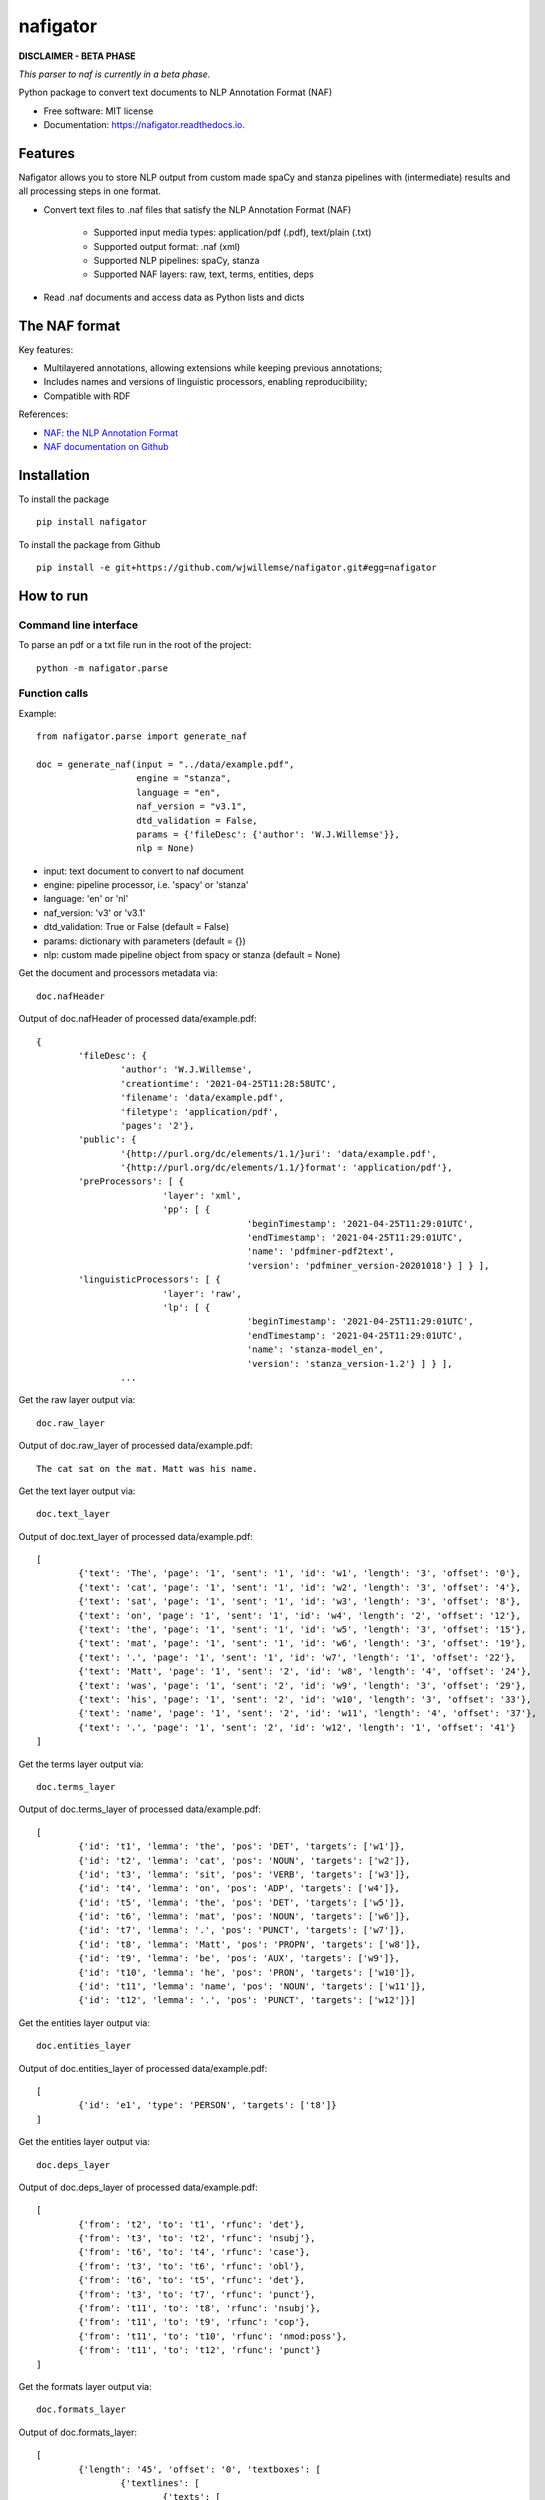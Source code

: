 =========
nafigator
=========


.. image:: https://img.shields.io/pypi/v/nafigator.svg
        :target: https://pypi.python.org/pypi/nafigator

.. image:: https://img.shields.io/travis/wjwillemse/nafigator.svg
        :target: https://travis-ci.com/wjwillemse/nafigator

.. image:: https://readthedocs.org/projects/nafigator/badge/?version=latest
        :target: https://nafigator.readthedocs.io/en/latest/?version=latest
        :alt: Documentation Status


**DISCLAIMER - BETA PHASE**

*This parser to naf is currently in a beta phase.*

Python package to convert text documents to NLP Annotation Format (NAF)


* Free software: MIT license
* Documentation: https://nafigator.readthedocs.io.


Features
--------

Nafigator allows you to store NLP output from custom made spaCy and stanza pipelines with (intermediate) results and all processing steps in one format.

* Convert text files to .naf files that satisfy the NLP Annotation Format (NAF)

	* Supported input media types: application/pdf (.pdf), text/plain (.txt)

	* Supported output format: .naf (xml)

	* Supported NLP pipelines: spaCy, stanza

	* Supported NAF layers: raw, text, terms, entities, deps

* Read .naf documents and access data as Python lists and dicts

The NAF format
--------------

Key features:

* Multilayered annotations, allowing extensions while keeping previous annotations;

* Includes names and versions of linguistic processors, enabling reproducibility;

* Compatible with RDF

References:

* `NAF: the NLP Annotation Format <http://newsreader-project.eu/files/2013/01/techreport.pdf>`_

* `NAF documentation on Github <https://github.com/newsreader/NAF>`_


Installation
------------

To install the package

::

    pip install nafigator

To install the package from Github

::

	pip install -e git+https://github.com/wjwillemse/nafigator.git#egg=nafigator


How to run
----------

Command line interface
~~~~~~~~~~~~~~~~~~~~~~

To parse an pdf or a txt file run in the root of the project::

	python -m nafigator.parse


Function calls
~~~~~~~~~~~~~~

Example: ::

	from nafigator.parse import generate_naf

	doc = generate_naf(input = "../data/example.pdf",
	                   engine = "stanza",
	                   language = "en",
	                   naf_version = "v3.1",
	                   dtd_validation = False,
	                   params = {'fileDesc': {'author': 'W.J.Willemse'}},
	                   nlp = None)

- input: text document to convert to naf document
- engine: pipeline processor, i.e. 'spacy' or 'stanza'
- language: 'en' or 'nl'
- naf_version: 'v3' or 'v3.1'
- dtd_validation: True or False (default = False)
- params: dictionary with parameters (default = {})	
- nlp: custom made pipeline object from spacy or stanza (default = None)

Get the document and processors metadata via::

	doc.nafHeader

Output of doc.nafHeader of processed data/example.pdf::

	{
		'fileDesc': {
			'author': 'W.J.Willemse',
			'creationtime': '2021-04-25T11:28:58UTC', 
	 	 	'filename': 'data/example.pdf', 
	 	 	'filetype': 'application/pdf', 
	 	 	'pages': '2'}, 
	 	'public': {
			'{http://purl.org/dc/elements/1.1/}uri': 'data/example.pdf', 
			'{http://purl.org/dc/elements/1.1/}format': 'application/pdf'}, 
	 	'preProcessors': [ {
	 			'layer': 'xml', 
	 		 	'pp': [ {
	 		 			'beginTimestamp': '2021-04-25T11:29:01UTC', 
	 		 			'endTimestamp': '2021-04-25T11:29:01UTC', 
	 		 		 	'name': 'pdfminer-pdf2text', 
	 		 		 	'version': 'pdfminer_version-20201018'} ] } ], 
	 	'linguisticProcessors': [ {
	 			'layer': 'raw', 
	 			'lp': [ {
	 					'beginTimestamp': '2021-04-25T11:29:01UTC', 
	 					'endTimestamp': '2021-04-25T11:29:01UTC', 
	 					'name': 'stanza-model_en', 
	 					'version': 'stanza_version-1.2'} ] } ], 
	 		...

Get the raw layer output via::

	doc.raw_layer

Output of doc.raw_layer of processed data/example.pdf::

	The cat sat on the mat. Matt was his name.

Get the text layer output via::

	doc.text_layer

Output of doc.text_layer of processed data/example.pdf::

	[
		{'text': 'The', 'page': '1', 'sent': '1', 'id': 'w1', 'length': '3', 'offset': '0'}, 
		{'text': 'cat', 'page': '1', 'sent': '1', 'id': 'w2', 'length': '3', 'offset': '4'}, 
		{'text': 'sat', 'page': '1', 'sent': '1', 'id': 'w3', 'length': '3', 'offset': '8'}, 
		{'text': 'on', 'page': '1', 'sent': '1', 'id': 'w4', 'length': '2', 'offset': '12'}, 
		{'text': 'the', 'page': '1', 'sent': '1', 'id': 'w5', 'length': '3', 'offset': '15'}, 
		{'text': 'mat', 'page': '1', 'sent': '1', 'id': 'w6', 'length': '3', 'offset': '19'}, 
		{'text': '.', 'page': '1', 'sent': '1', 'id': 'w7', 'length': '1', 'offset': '22'}, 
		{'text': 'Matt', 'page': '1', 'sent': '2', 'id': 'w8', 'length': '4', 'offset': '24'},
		{'text': 'was', 'page': '1', 'sent': '2', 'id': 'w9', 'length': '3', 'offset': '29'}, 
		{'text': 'his', 'page': '1', 'sent': '2', 'id': 'w10', 'length': '3', 'offset': '33'},
		{'text': 'name', 'page': '1', 'sent': '2', 'id': 'w11', 'length': '4', 'offset': '37'},
		{'text': '.', 'page': '1', 'sent': '2', 'id': 'w12', 'length': '1', 'offset': '41'}
	]

Get the terms layer output via::

	doc.terms_layer

Output of doc.terms_layer of processed data/example.pdf::

	[
		{'id': 't1', 'lemma': 'the', 'pos': 'DET', 'targets': ['w1']}, 
		{'id': 't2', 'lemma': 'cat', 'pos': 'NOUN', 'targets': ['w2']}, 
		{'id': 't3', 'lemma': 'sit', 'pos': 'VERB', 'targets': ['w3']}, 
		{'id': 't4', 'lemma': 'on', 'pos': 'ADP', 'targets': ['w4']}, 
		{'id': 't5', 'lemma': 'the', 'pos': 'DET', 'targets': ['w5']}, 
		{'id': 't6', 'lemma': 'mat', 'pos': 'NOUN', 'targets': ['w6']}, 
		{'id': 't7', 'lemma': '.', 'pos': 'PUNCT', 'targets': ['w7']}, 
		{'id': 't8', 'lemma': 'Matt', 'pos': 'PROPN', 'targets': ['w8']}, 
		{'id': 't9', 'lemma': 'be', 'pos': 'AUX', 'targets': ['w9']}, 
		{'id': 't10', 'lemma': 'he', 'pos': 'PRON', 'targets': ['w10']}, 
		{'id': 't11', 'lemma': 'name', 'pos': 'NOUN', 'targets': ['w11']}, 
		{'id': 't12', 'lemma': '.', 'pos': 'PUNCT', 'targets': ['w12']}]

Get the entities layer output via::

	doc.entities_layer

Output of doc.entities_layer of processed data/example.pdf::

	[
		{'id': 'e1', 'type': 'PERSON', 'targets': ['t8']}
	]

Get the entities layer output via::

	doc.deps_layer

Output of doc.deps_layer of processed data/example.pdf::

	[
		{'from': 't2', 'to': 't1', 'rfunc': 'det'},
		{'from': 't3', 'to': 't2', 'rfunc': 'nsubj'}, 
		{'from': 't6', 'to': 't4', 'rfunc': 'case'}, 
		{'from': 't3', 'to': 't6', 'rfunc': 'obl'}, 
		{'from': 't6', 'to': 't5', 'rfunc': 'det'}, 
		{'from': 't3', 'to': 't7', 'rfunc': 'punct'}, 
		{'from': 't11', 'to': 't8', 'rfunc': 'nsubj'}, 
		{'from': 't11', 'to': 't9', 'rfunc': 'cop'}, 
		{'from': 't11', 'to': 't10', 'rfunc': 'nmod:poss'}, 
		{'from': 't11', 'to': 't12', 'rfunc': 'punct'}
	]

Get the formats layer output via::

	doc.formats_layer

Output of doc.formats_layer::

	[
		{'length': '45', 'offset': '0', 'textboxes': [
			{'textlines': [
				{'texts': [
					{'font': 'CIDFont+F1', 
					 'size': '12.000', 
					 'length': '42', 
					 'offset': '0', 
					 'text': 'The cat sat on the mat. Matt was his name.'}]
				}
			}]
		]}
	]

Credits
-------

This package was created with Cookiecutter_ and the `audreyr/cookiecutter-pypackage`_ project template.

.. _Cookiecutter: https://github.com/audreyr/cookiecutter
.. _`audreyr/cookiecutter-pypackage`: https://github.com/audreyr/cookiecutter-pypackage

